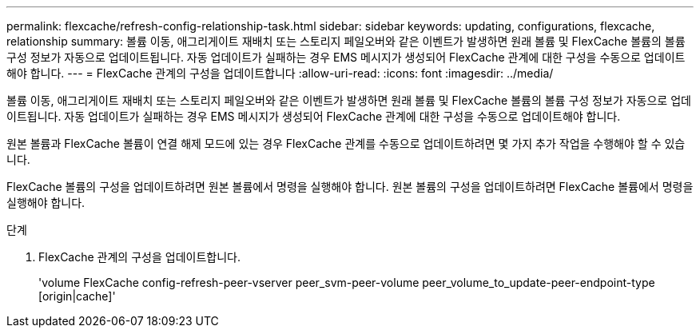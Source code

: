 ---
permalink: flexcache/refresh-config-relationship-task.html 
sidebar: sidebar 
keywords: updating, configurations, flexcache, relationship 
summary: 볼륨 이동, 애그리게이트 재배치 또는 스토리지 페일오버와 같은 이벤트가 발생하면 원래 볼륨 및 FlexCache 볼륨의 볼륨 구성 정보가 자동으로 업데이트됩니다. 자동 업데이트가 실패하는 경우 EMS 메시지가 생성되어 FlexCache 관계에 대한 구성을 수동으로 업데이트해야 합니다. 
---
= FlexCache 관계의 구성을 업데이트합니다
:allow-uri-read: 
:icons: font
:imagesdir: ../media/


[role="lead"]
볼륨 이동, 애그리게이트 재배치 또는 스토리지 페일오버와 같은 이벤트가 발생하면 원래 볼륨 및 FlexCache 볼륨의 볼륨 구성 정보가 자동으로 업데이트됩니다. 자동 업데이트가 실패하는 경우 EMS 메시지가 생성되어 FlexCache 관계에 대한 구성을 수동으로 업데이트해야 합니다.

원본 볼륨과 FlexCache 볼륨이 연결 해제 모드에 있는 경우 FlexCache 관계를 수동으로 업데이트하려면 몇 가지 추가 작업을 수행해야 할 수 있습니다.

FlexCache 볼륨의 구성을 업데이트하려면 원본 볼륨에서 명령을 실행해야 합니다. 원본 볼륨의 구성을 업데이트하려면 FlexCache 볼륨에서 명령을 실행해야 합니다.

.단계
. FlexCache 관계의 구성을 업데이트합니다.
+
'volume FlexCache config-refresh-peer-vserver peer_svm-peer-volume peer_volume_to_update-peer-endpoint-type [origin|cache]'


